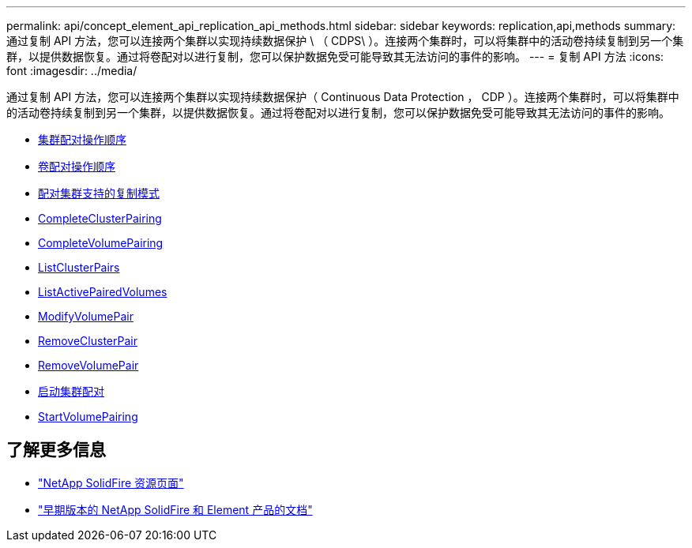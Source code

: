 ---
permalink: api/concept_element_api_replication_api_methods.html 
sidebar: sidebar 
keywords: replication,api,methods 
summary: 通过复制 API 方法，您可以连接两个集群以实现持续数据保护 \ （ CDPS\ ）。连接两个集群时，可以将集群中的活动卷持续复制到另一个集群，以提供数据恢复。通过将卷配对以进行复制，您可以保护数据免受可能导致其无法访问的事件的影响。 
---
= 复制 API 方法
:icons: font
:imagesdir: ../media/


[role="lead"]
通过复制 API 方法，您可以连接两个集群以实现持续数据保护（ Continuous Data Protection ， CDP ）。连接两个集群时，可以将集群中的活动卷持续复制到另一个集群，以提供数据恢复。通过将卷配对以进行复制，您可以保护数据免受可能导致其无法访问的事件的影响。

* xref:reference_element_api_cluster_pairing_order_of_operations.adoc[集群配对操作顺序]
* xref:reference_element_api_volume_pairing_order_of_operations.adoc[卷配对操作顺序]
* xref:reference_element_api_supported_modes_of_replication.adoc[配对集群支持的复制模式]
* xref:reference_element_api_completeclusterpairing.adoc[CompleteClusterPairing]
* xref:reference_element_api_completevolumepairing.adoc[CompleteVolumePairing]
* xref:reference_element_api_listclusterpairs.adoc[ListClusterPairs]
* xref:reference_element_api_listactivepairedvolumes.adoc[ListActivePairedVolumes]
* xref:reference_element_api_modifyvolumepair.adoc[ModifyVolumePair]
* xref:reference_element_api_removeclusterpair.adoc[RemoveClusterPair]
* xref:reference_element_api_removevolumepair.adoc[RemoveVolumePair]
* xref:reference_element_api_startclusterpairing.adoc[启动集群配对]
* xref:reference_element_api_startvolumepairing.adoc[StartVolumePairing]




== 了解更多信息

* https://www.netapp.com/data-storage/solidfire/documentation/["NetApp SolidFire 资源页面"^]
* https://docs.netapp.com/sfe-122/topic/com.netapp.ndc.sfe-vers/GUID-B1944B0E-B335-4E0B-B9F1-E960BF32AE56.html["早期版本的 NetApp SolidFire 和 Element 产品的文档"^]

